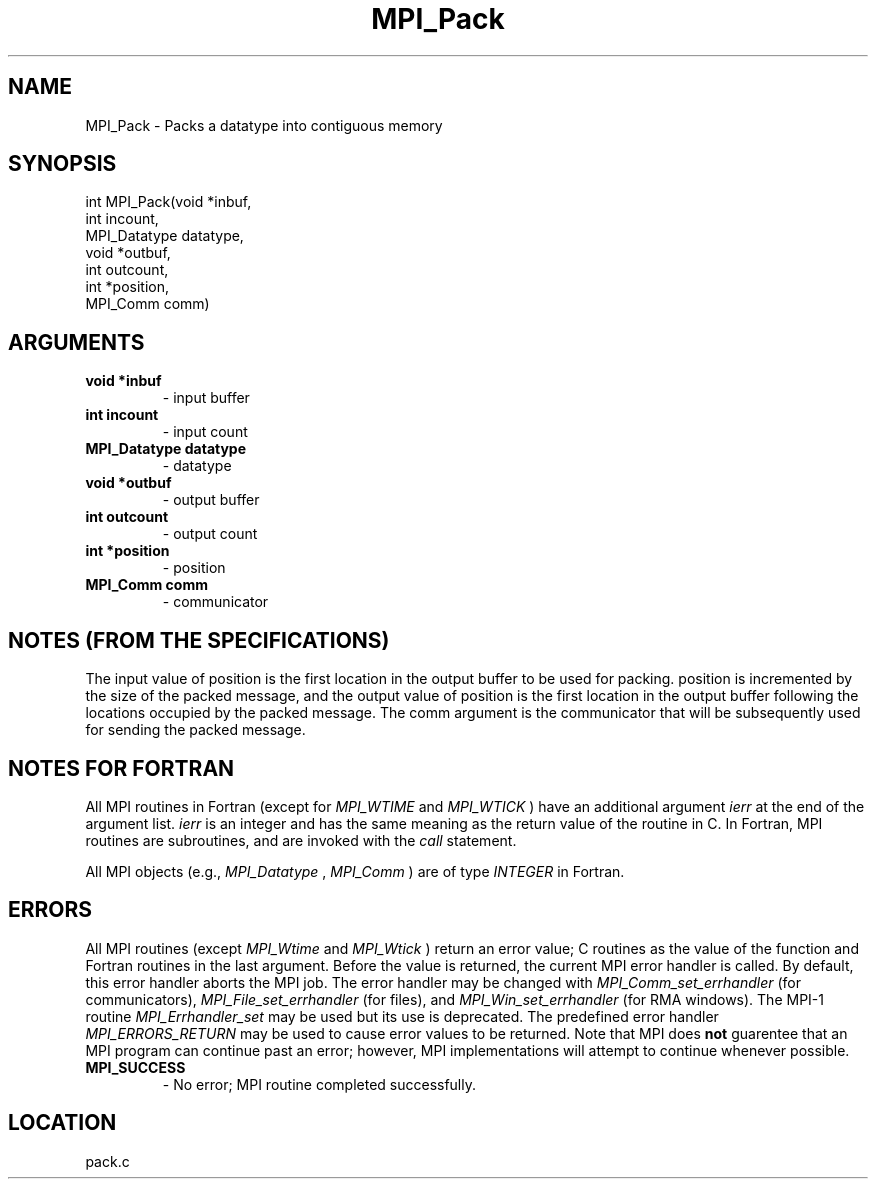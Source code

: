 .TH MPI_Pack 3 "6/25/2009" " " "MPI"
.SH NAME
MPI_Pack \-  Packs a datatype into contiguous memory 
.SH SYNOPSIS
.nf
int MPI_Pack(void *inbuf,
             int incount,
             MPI_Datatype datatype,
             void *outbuf,
             int outcount,
             int *position,
             MPI_Comm comm)
.fi
.SH ARGUMENTS
.PD 0
.TP
.B void *inbuf 
- input buffer
.PD 1
.PD 0
.TP
.B int incount 
- input count
.PD 1
.PD 0
.TP
.B MPI_Datatype datatype 
- datatype
.PD 1
.PD 0
.TP
.B void *outbuf 
- output buffer
.PD 1
.PD 0
.TP
.B int outcount 
- output count
.PD 1
.PD 0
.TP
.B int *position 
- position
.PD 1
.PD 0
.TP
.B MPI_Comm comm 
- communicator
.PD 1

.SH NOTES (FROM THE SPECIFICATIONS)

The input value of position is the first location in the output buffer to be
used for packing.  position is incremented by the size of the packed message,
and the output value of position is the first location in the output buffer
following the locations occupied by the packed message.  The comm argument is
the communicator that will be subsequently used for sending the packed
message.


.SH NOTES FOR FORTRAN
All MPI routines in Fortran (except for 
.I MPI_WTIME
and 
.I MPI_WTICK
) have
an additional argument 
.I ierr
at the end of the argument list.  
.I ierr
is an integer and has the same meaning as the return value of the routine
in C.  In Fortran, MPI routines are subroutines, and are invoked with the
.I call
statement.

All MPI objects (e.g., 
.I MPI_Datatype
, 
.I MPI_Comm
) are of type 
.I INTEGER
in Fortran.

.SH ERRORS

All MPI routines (except 
.I MPI_Wtime
and 
.I MPI_Wtick
) return an error value;
C routines as the value of the function and Fortran routines in the last
argument.  Before the value is returned, the current MPI error handler is
called.  By default, this error handler aborts the MPI job.  The error handler
may be changed with 
.I MPI_Comm_set_errhandler
(for communicators),
.I MPI_File_set_errhandler
(for files), and 
.I MPI_Win_set_errhandler
(for
RMA windows).  The MPI-1 routine 
.I MPI_Errhandler_set
may be used but
its use is deprecated.  The predefined error handler
.I MPI_ERRORS_RETURN
may be used to cause error values to be returned.
Note that MPI does 
.B not
guarentee that an MPI program can continue past
an error; however, MPI implementations will attempt to continue whenever
possible.

.PD 0
.TP
.B MPI_SUCCESS 
- No error; MPI routine completed successfully.
.PD 1
.SH LOCATION
pack.c
